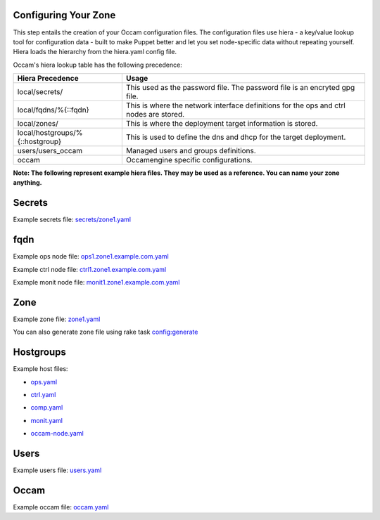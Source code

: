 Configuring Your Zone
=====================

This step entails the creation of your Occam configuration files. The configuration files use hiera - a key/value lookup tool for configuration data - built to make Puppet better and let you set node-specific data without repeating yourself. Hiera loads the hierarchy from the hiera.yaml config file.

Occam's hiera lookup table has the following precedence:

+--------------------------------+-------------------------------------------------+
| Hiera Precedence               | Usage                                           |
+================================+=================================================+
| local/secrets/                 | This used as the password file. The password    |
|                                | file is an encryted gpg file.                   |
+--------------------------------+-------------------------------------------------+
| local/fqdns/%{::fqdn}          | This is where the network interface definitions |
|                                | for the ops and ctrl nodes are stored.          |
+--------------------------------+-------------------------------------------------+
| local/zones/                   | This is where the deployment target information |
|                                | is stored.                                      |
+--------------------------------+-------------------------------------------------+
| local/hostgroups/%{::hostgroup}| This is used to define the dns and dhcp for the |
|                                | target deployment.                              |
+--------------------------------+-------------------------------------------------+
| users/users_occam              | Managed users and groups definitions.           |
+--------------------------------+-------------------------------------------------+
| occam                          | Occamengine specific configurations.            |
+--------------------------------+-------------------------------------------------+

**Note: The following represent example hiera files. They may be used as a reference. You can name your zone anything.**

Secrets 
=======

Example secrets file: `secrets/zone1.yaml`_

.. _`secrets/zone1.yaml`: ../lib/files/examples/secrets/zone1.yaml

fqdn
====

Example ops node file: ops1.zone1.example.com.yaml_

.. _ops1.zone1.example.com.yaml: ../lib/files/examples/fqdn/ops1.zone1.example.com.yaml

Example ctrl node file: ctrl1.zone1.example.com.yaml_

.. _ctrl1.zone1.example.com.yaml: ../lib/files/examples/fqdn/ctrl1.zone1.example.com.yaml

Example monit node file: monit1.zone1.example.com.yaml_

.. _monit1.zone1.example.com.yaml: ../lib/files/examples/fqdn/monit1.zone1.example.com.yaml

Zone
=====

Example zone file: zone1.yaml_

.. _zone1.yaml: ../lib/files/examples/zone1.yaml

You can also generate zone file using rake task `config:generate <Tasks.rst#rake-configgeneratezonename>`_

Hostgroups
==========

Example host files:

* ops.yaml_

.. _ops.yaml: ../lib/files/examples/ops.yaml

* ctrl.yaml_

.. _ctrl.yaml: ../lib/files/examples/ctrl.yaml

* comp.yaml_

.. _comp.yaml: ../lib/files/examples/comp.yaml

* monit.yaml_

.. _monit.yaml: ../lib/files/examples/monit.yaml

* occam-node.yaml_

.. _occam-node.yaml: ../lib/files/examples/occam-node.yaml

Users
=====

Example users file: users.yaml_

.. _users.yaml: ../lib/files/examples/users.yaml

Occam
=====

Example occam file: occam.yaml_

.. _occam.yaml: ../lib/files/examples/occam.yaml
